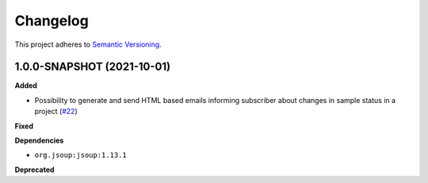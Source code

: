 ==========
Changelog
==========

This project adheres to `Semantic Versioning <https://semver.org/>`_.

1.0.0-SNAPSHOT (2021-10-01)
------------------

**Added**

* Possibility to generate and send HTML based emails informing subscriber about changes in sample status in a project (`#22 <https://github.com/qbicsoftware/sample-notificator-cli/pull/22>`_)

**Fixed**

**Dependencies**

* ``org.jsoup:jsoup:1.13.1``

**Deprecated**

